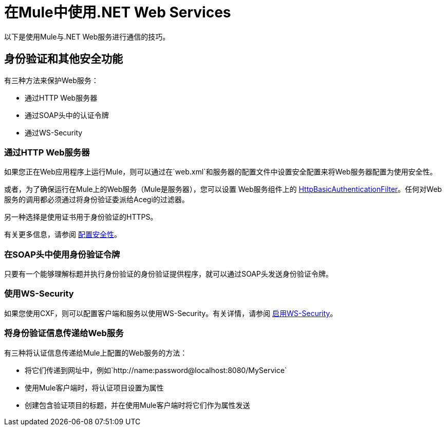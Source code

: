= 在Mule中使用.NET Web Services
:keywords: anypoint studio, studio, dot net, .net, microsoft, visual basic

以下是使用Mule与.NET Web服务进行通信的技巧。

== 身份验证和其他安全功能

有三种方法来保护Web服务：

* 通过HTTP Web服务器
* 通过SOAP头中的认证令牌
* 通过WS-Security

=== 通过HTTP Web服务器

如果您正在Web应用程序上运行Mule，则可以通过在`web.xml`和服务器的配置文件中设置安全配置来将Web服务器配置为使用安全性。

或者，为了确保运行在Mule上的Web服务（Mule是服务器），您可以设置
Web服务组件上的 link:http://www.mulesoft.org/docs/site/3.8.0/apidocs/org/mule/transport/http/filters/HttpBasicAuthenticationFilter.html[HttpBasicAuthenticationFilter]。任何对Web服务的调用都必须通过将身份验证委派给Acegi的过滤器。

另一种选择是使用证书用于身份验证的HTTPS。

有关更多信息，请参阅 link:/mule-user-guide/v/3.8/configuring-security[配置安全性]。

=== 在SOAP头中使用身份验证令牌

只要有一个能够理解标题并执行身份验证的身份验证提供程序，就可以通过SOAP头发送身份验证令牌。

=== 使用WS-Security

如果您使用CXF，则可以配置客户端和服务以使用WS-Security。有关详情，请参阅 link:/mule-user-guide/v/3.8/enabling-ws-security[启用WS-Security]。

=== 将身份验证信息传递给Web服务

有三种将认证信息传递给Mule上配置的Web服务的方法：

* 将它们传递到网址中，例如`+http://name:password@localhost:8080/MyService+`
* 使用Mule客户端时，将认证项目设置为属性
* 创建包含验证项目的标题，并在使用Mule客户端时将它们作为属性发送

